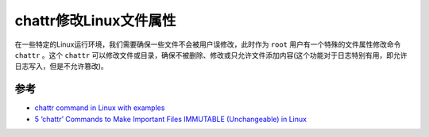 .. _chattr:

===========================
chattr修改Linux文件属性
===========================

在一些特定的Linux运行环境，我们需要确保一些文件不会被用户误修改，此时作为 ``root`` 用户有一个特殊的文件属性修改命令 ``chattr`` 。这个 ``chattr`` 可以修改文件或目录，确保不被删除、修改或只允许文件添加内容(这个功能对于日志特别有用，即允许日志写入，但是不允许篡改)。



参考
======

- `chattr command in Linux with examples <https://www.geeksforgeeks.org/chattr-command-in-linux-with-examples/>`_
- `5 ‘chattr’ Commands to Make Important Files IMMUTABLE (Unchangeable) in Linux <https://www.tecmint.com/chattr-command-examples/>`_
